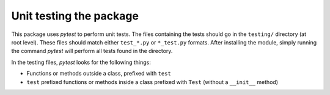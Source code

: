 Unit testing the package
========================

This package uses `pytest` to perform unit tests. The files containing the tests should go in the ``testing/`` directory (at root level). These files should match either ``test_*.py`` or ``*_test.py`` formats. After installing the module, simply running the command `pytest` will perform all tests found in the directory.

In the testing files, `pytest` looks for the following things:

* Functions or methods outside a class, prefixed with ``test``
* ``test`` prefixed functions or methods inside a class prefixed with ``Test`` (without a ``__init__`` method)

